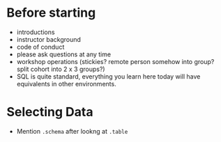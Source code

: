 * Before starting
 * introductions
 * instructor background
 * code of conduct
 * please ask questions at any time
 * workshop operations (stickies? remote person somehow into group? split cohort into 2 x 3 groups?)
 * SQL is quite standard, everything you learn here today will have equivalents in other environments.

* Selecting Data
 * Mention =.schema= after lookng at =.table=
